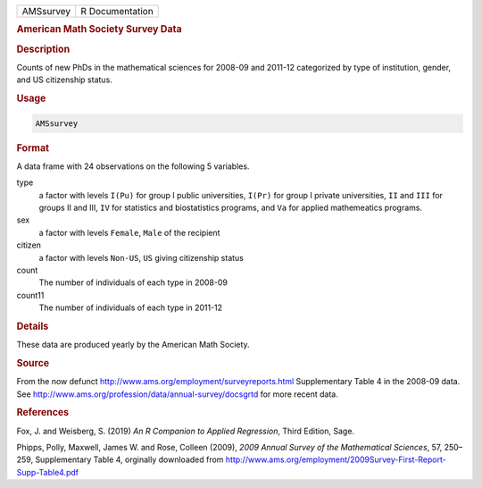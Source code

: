 .. container::

   ========= ===============
   AMSsurvey R Documentation
   ========= ===============

   .. rubric:: American Math Society Survey Data
      :name: AMSsurvey

   .. rubric:: Description
      :name: description

   Counts of new PhDs in the mathematical sciences for 2008-09 and
   2011-12 categorized by type of institution, gender, and US
   citizenship status.

   .. rubric:: Usage
      :name: usage

   .. code:: R

      AMSsurvey

   .. rubric:: Format
      :name: format

   A data frame with 24 observations on the following 5 variables.

   type
      a factor with levels ``I(Pu)`` for group I public universities,
      ``I(Pr)`` for group I private universities, ``II`` and ``III`` for
      groups II and III, ``IV`` for statistics and biostatistics
      programs, and ``Va`` for applied mathemeatics programs.

   sex
      a factor with levels ``Female``, ``Male`` of the recipient

   citizen
      a factor with levels ``Non-US``, ``US`` giving citizenship status

   count
      The number of individuals of each type in 2008-09

   count11
      The number of individuals of each type in 2011-12

   .. rubric:: Details
      :name: details

   These data are produced yearly by the American Math Society.

   .. rubric:: Source
      :name: source

   From the now defunct http://www.ams.org/employment/surveyreports.html
   Supplementary Table 4 in the 2008-09 data. See
   http://www.ams.org/profession/data/annual-survey/docsgrtd for more
   recent data.

   .. rubric:: References
      :name: references

   Fox, J. and Weisberg, S. (2019) *An R Companion to Applied
   Regression*, Third Edition, Sage.

   Phipps, Polly, Maxwell, James W. and Rose, Colleen (2009), *2009
   Annual Survey of the Mathematical Sciences*, 57, 250–259,
   Supplementary Table 4, orginally downloaded from
   http://www.ams.org/employment/2009Survey-First-Report-Supp-Table4.pdf
